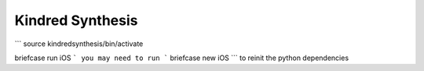 Kindred Synthesis
=================

```
source kindredsynthesis/bin/activate


briefcase run iOS
```
you may need to run
```
briefcase new iOS
```
to reinit the python dependencies
